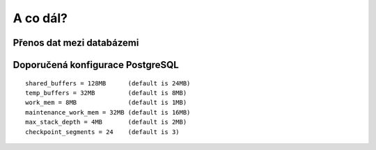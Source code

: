 A co dál?
=========

Přenos dat mezi databázemi
--------------------------

.. notecmd:: Export vybrané tabulky do formátu PGDump

   .. code-block:: bash

      pg_dump pokusnik -t ukol_1.budovy -f stav_objekty.dump -Fc -Z 7 -x

.. notecmd:: Import PGDump dávky do databáze

   .. code-block:: bash

      pg_restore -d pokusnik -x -O stav_objekty.dump

Doporučená konfigurace PostgreSQL
---------------------------------

::

   shared_buffers = 128MB      (default is 24MB)
   temp_buffers = 32MB         (default is 8MB)
   work_mem = 8MB              (default is 1MB)
   maintenance_work_mem = 32MB (default is 16MB)
   max_stack_depth = 4MB       (default is 2MB)
   checkpoint_segments = 24    (default is 3)
